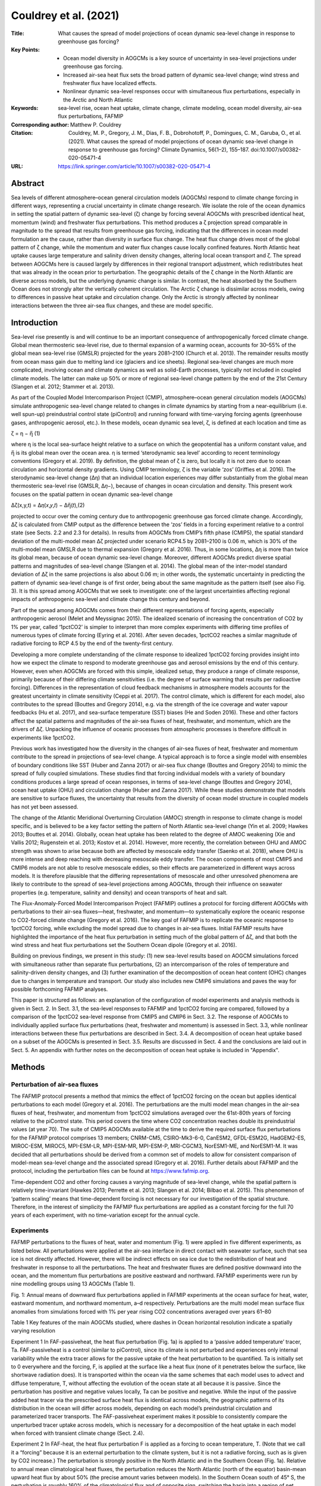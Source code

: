 ======================
Couldrey et al. (2021)
======================

:Title: What causes the spread of model projections of ocean dynamic sea-level change in response to greenhouse gas forcing?

:Key Points:
    - Ocean model diversity in AOGCMs is a key source of uncertainty in sea-level projections under greenhouse gas forcing.
    - Increased air-sea heat flux sets the broad pattern of dynamic sea-level change; wind stress and freshwater flux have localized effects.  
    - Nonlinear dynamic sea-level responses occur with simultaneous flux perturbations, especially in the Arctic and North Atlantic
     
:Keywords: sea-level rise, ocean heat uptake, climate change, climate modeling, ocean model diversity, air-sea flux perturbations, FAFMIP

:Corresponding author: Matthew P. Couldrey

:Citation: Couldrey, M. P., Gregory, J. M., Dias, F. B., Dobrohotoff, P., Domingues, C. M., Garuba, O., et al. (2021). What causes the spread of model projections of ocean dynamic sea-level change in response to greenhouse gas forcing? Climate Dynamics, 56(1–2), 155–187. doi:10.1007/s00382-020-05471-4

:URL: https://link.springer.com/article/10.1007/s00382-020-05471-4


Abstract
--------

Sea levels of different atmosphere–ocean general circulation models (AOGCMs) respond to climate change forcing in different ways, representing a crucial uncertainty in climate change research. We isolate the role of the ocean dynamics in setting the spatial pattern of dynamic sea-level (ζ) change by forcing several AOGCMs with prescribed identical heat, momentum (wind) and freshwater flux perturbations. This method produces a ζ projection spread comparable in magnitude to the spread that results from greenhouse gas forcing, indicating that the differences in ocean model formulation are the cause, rather than diversity in surface flux change. The heat flux change drives most of the global pattern of ζ change, while the momentum and water flux changes cause locally confined features. North Atlantic heat uptake causes large temperature and salinity driven density changes, altering local ocean transport and ζ. The spread between AOGCMs here is caused largely by differences in their regional transport adjustment, which redistributes heat that was already in the ocean prior to perturbation. The geographic details of the ζ change in the North Atlantic are diverse across models, but the underlying dynamic change is similar. In contrast, the heat absorbed by the Southern Ocean does not strongly alter the vertically coherent circulation. The Arctic ζ change is dissimilar across models, owing to differences in passive heat uptake and circulation change. Only the Arctic is strongly affected by nonlinear interactions between the three air-sea flux changes, and these are model specific.

Introduction
------------

Sea-level rise presently is and will continue to be an important consequence of anthropogenically forced climate change. Global mean thermosteric sea-level rise, due to thermal expansion of a warming ocean, accounts for 30–55% of the global mean sea-level rise (GMSLR) projected for the years 2081–2100 (Church et al. 2013). The remainder results mostly from ocean mass gain due to melting land ice (glaciers and ice sheets). Regional sea-level changes are much more complicated, involving ocean and climate dynamics as well as solid-Earth processes, typically not included in coupled climate models. The latter can make up 50% or more of regional sea-level change pattern by the end of the 21st Century (Slangen et al. 2012; Stammer et al. 2013).

As part of the Coupled Model Intercomparison Project (CMIP), atmosphere–ocean general circulation models (AOGCMs) simulate anthropogenic sea-level change related to changes in climate dynamics by starting from a near-equilibrium (i.e. well spun-up) preindustrial control state (piControl) and running forward with time-varying forcing agents (greenhouse gases, anthropogenic aerosol, etc.). In these models, ocean dynamic sea level, ζ, is defined at each location and time as

ζ = η − η̅ (1)

where η is the local sea-surface height relative to a surface on which the geopotential has a uniform constant value, and η̅ is its global mean over the ocean area. η is termed ‘sterodynamic sea level’ according to recent terminology conventions (Gregory et al. 2019). By definition, the global mean of ζ is zero, but locally it is not zero due to ocean circulation and horizontal density gradients. Using CMIP terminology, ζ is the variable ‘zos’ (Griffies et al. 2016). The sterodynamic sea-level change (Δη) that an individual location experiences may differ substantially from the global mean thermosteric sea-level rise (GMSLR, Δ𝜂−), because of changes in ocean circulation and density. This present work focuses on the spatial pattern in ocean dynamic sea-level change

∆ζ(x,y,t) = Δ𝜂(𝑥,𝑦,𝑡) − ∆η̅(𝑡),(2)

projected to occur over the coming century due to anthropogenic greenhouse gas forced climate change. Accordingly, Δζ is calculated from CMIP output as the difference between the ‘zos’ fields in a forcing experiment relative to a control state (see Sects. 2.2 and 2.3 for details). In results from AOGCMs from CMIP’s fifth phase (CMIP5), the spatial standard deviation of the multi-model mean Δζ projected under scenario RCP4.5 by 2081–2100 is 0.06 m, which is 30% of the multi-model mean GMSLR due to thermal expansion (Gregory et al. 2016). Thus, in some locations, Δη is more than twice its global mean, because of ocean dynamic sea-level change. Moreover, different AOGCMs predict diverse spatial patterns and magnitudes of sea-level change (Slangen et al. 2014). The global mean of the inter-model standard deviation of Δζ in the same projections is also about 0.06 m; in other words, the systematic uncertainty in predicting the pattern of dynamic sea-level change is of first order, being about the same magnitude as the pattern itself (see also Fig. 3). It is this spread among AOGCMs that we seek to investigate: one of the largest uncertainties affecting regional impacts of anthropogenic sea-level and climate change this century and beyond.

Part of the spread among AOGCMs comes from their different representations of forcing agents, especially anthropogenic aerosol (Melet and Meyssignac 2015). The idealized scenario of increasing the concentration of CO2 by 1% per year, called ‘1pctCO2’ is simpler to interpret than more complex experiments with differing time profiles of numerous types of climate forcing (Eyring et al. 2016). After seven decades, 1pctCO2 reaches a similar magnitude of radiative forcing to RCP 4.5 by the end of the twenty-first century.

Developing a more complete understanding of the climate response to idealized 1pctCO2 forcing provides insight into how we expect the climate to respond to moderate greenhouse gas and aerosol emissions by the end of this century. However, even when AOGCMs are forced with this simple, idealized setup, they produce a range of climate response, primarily because of their differing climate sensitivities (i.e. the degree of surface warming that results per radioactive forcing). Differences in the representation of cloud feedback mechanisms in atmosphere models accounts for the greatest uncertainty in climate sensitivity (Ceppi et al. 2017). The control climate, which is different for each model, also contributes to the spread (Bouttes and Gregory 2014), e.g. via the strength of the ice coverage and water vapour feedbacks (Hu et al. 2017), and sea-surface temperature (SST) biases (He and Soden 2016). These and other factors affect the spatial patterns and magnitudes of the air-sea fluxes of heat, freshwater, and momentum, which are the drivers of Δζ. Unpacking the influence of oceanic processes from atmospheric processes is therefore difficult in experiments like 1pctCO2.

Previous work has investigated how the diversity in the changes of air-sea fluxes of heat, freshwater and momentum contribute to the spread in projections of sea-level change. A typical approach is to force a single model with ensembles of boundary conditions like SST (Huber and Zanna 2017) or air-sea flux change (Bouttes and Gregory 2014) to mimic the spread of fully coupled simulations. These studies find that forcing individual models with a variety of boundary conditions produces a large spread of ocean responses, in terms of sea-level change (Bouttes and Gregory 2014), ocean heat uptake (OHU) and circulation change (Huber and Zanna 2017). While these studies demonstrate that models are sensitive to surface fluxes, the uncertainty that results from the diversity of ocean model structure in coupled models has not yet been assessed.

The change of the Atlantic Meridional Overturning Circulation (AMOC) strength in response to climate change is model specific, and is believed to be a key factor setting the pattern of North Atlantic sea-level change (Yin et al. 2009; Hawkes 2013; Bouttes et al. 2014). Globally, ocean heat uptake has been related to the degree of AMOC weakening (Xie and Vallis 2012; Rugenstein et al. 2013; Kostov et al. 2014). However, more recently, the correlation between OHU and AMOC strength was shown to arise because both are affected by mesoscale eddy transfer (Saenko et al. 2018), where OHU is more intense and deep reaching with decreasing mesoscale eddy transfer. The ocean components of most CMIP5 and CMIP6 models are not able to resolve mesoscale eddies, so their effects are parameterized in different ways across models. It is therefore plausible that the differing representations of mesoscale and other unresolved phenomena are likely to contribute to the spread of sea-level projections among AOGCMs, through their influence on seawater properties (e.g. temperature, salinity and density) and ocean transports of heat and salt.

The Flux-Anomaly-Forced Model Intercomparison Project (FAFMIP) outlines a protocol for forcing different AOGCMs with perturbations to their air-sea fluxes—heat, freshwater, and momentum—to systematically explore the oceanic response to CO2-forced climate change (Gregory et al. 2016). The key goal of FAFMIP is to replicate the oceanic response to 1pctCO2 forcing, while excluding the model spread due to changes in air-sea fluxes. Initial FAFMIP results have highlighted the importance of the heat flux perturbation in setting much of the global pattern of Δζ, and that both the wind stress and heat flux perturbations set the Southern Ocean dipole (Gregory et al. 2016).

Building on previous findings, we present in this study: (1) new sea-level results based on AOGCM simulations forced with simultaneous rather than separate flux perturbations, (2) an intercomparison of the roles of temperature and salinity-driven density changes, and (3) further examination of the decomposition of ocean heat content (OHC) changes due to changes in temperature and transport. Our study also includes new CMIP6 simulations and paves the way for possible forthcoming FAFMIP analyses.

This paper is structured as follows: an explanation of the configuration of model experiments and analysis methods is given in Sect. 2. In Sect. 3.1, the sea-level responses to FAFMIP and 1pctCO2 forcing are compared, followed by a comparison of the 1pctCO2 sea-level response from CMIP5 and CMIP6 in Sect. 3.2. The response of AOGCMs to individually applied surface flux perturbations (heat, freshwater and momentum) is assessed in Sect. 3.3, while nonlinear interactions between these flux perturbations are described in Sect. 3.4. A decomposition of ocean heat uptake based on a subset of the AOGCMs is presented in Sect. 3.5. Results are discussed in Sect. 4 and the conclusions are laid out in Sect. 5. An appendix with further notes on the decomposition of ocean heat uptake is included in "Appendix".

Methods
-------

Perturbation of air-sea fluxes
~~~~~~~~~~~~~~~~~~~~~~~~~~~~~~

The FAFMIP protocol presents a method that mimics the effect of 1pctCO2 forcing on the ocean but applies identical perturbations to each model (Gregory et al. 2016). The perturbations are the multi model mean changes in the air-sea fluxes of heat, freshwater, and momentum from 1pctCO2 simulations averaged over the 61st-80th years of forcing relative to the piControl state. This period covers the time where CO2 concentration reaches double its preindustrial values (at year 70). The suite of CMIP5 AOGCMs available at the time to derive the required surface flux perturbations for the FAFMIP protocol comprises 13 members; CNRM-CM5, CSIRO-Mk3-6-0, CanESM2, GFDL-ESM2G, HadGEM2-ES, MIROC-ESM, MIROC5, MPI-ESM-LR, MPI-ESM-MR, MPI-ESM-P, MRI-CGCM3, NorESM1-ME, and NorESM1-M. It was decided that all perturbations should be derived from a common set of models to allow for consistent comparison of model-mean sea-level change and the associated spread (Gregory et al. 2016). Further details about FAFMIP and the protocol, including the perturbation files can be found at https://www.fafmip.org.

Time-dependent CO2 and other forcing causes a varying magnitude of sea-level change, while the spatial pattern is relatively time-invariant (Hawkes 2013; Perrette et al. 2013; Slangen et al. 2014; Bilbao et al. 2015). This phenomenon of ‘pattern scaling’ means that time-dependent forcing is not necessary for our investigation of the spatial structure. Therefore, in the interest of simplicity the FAFMIP flux perturbations are applied as a constant forcing for the full 70 years of each experiment, with no time-variation except for the annual cycle.

Experiments
~~~~~~~~~~~

FAFMIP perturbations to the fluxes of heat, water and momentum (Fig. 1) were applied in five different experiments, as listed below. All perturbations were applied at the air-sea interface in direct contact with seawater surface, such that sea ice is not directly affected. However, there will be indirect effects on sea ice due to the redistribution of heat and freshwater in response to all the perturbations. The heat and freshwater fluxes are defined positive downward into the ocean, and the momentum flux perturbations are positive eastward and northward. FAFMIP experiments were run by nine modelling groups using 13 AOGCMs (Table 1).

Fig. 1: Annual means of downward flux perturbations applied in FAFMIP experiments at the ocean surface for heat, water, eastward momentum, and northward momentum, a–d respectively. Perturbations are the multi model mean surface flux anomalies from simulations forced with 1% per year rising CO2 concentrations averaged over years 61–80


Table 1 Key features of the main AOGCMs studied, where dashes in Ocean horizontal resolution indicate a spatially varying resolution

Experiment 1 In FAF-passiveheat, the heat flux perturbation (Fig. 1a) is applied to a ‘passive added temperature’ tracer, Ta. FAF-passiveheat is a control (similar to piControl), since its climate is not perturbed and experiences only internal variability while the extra tracer allows for the passive uptake of the heat perturbation to be quantified. Ta is initially set to 0 everywhere and the forcing, F, is applied at the surface like a heat flux (none of it penetrates below the surface, like shortwave radiation does). It is transported within the ocean via the same schemes that each model uses to advect and diffuse temperature, T, without affecting the evolution of the ocean state at all because it is passive. Since the perturbation has positive and negative values locally, Ta can be positive and negative. While the input of the passive added heat tracer via the prescribed surface heat flux is identical across models, the geographic patterns of its distribution in the ocean will differ across models, depending on each model’s preindustrial circulation and parameterized tracer transports. The FAF-passiveheat experiment makes it possible to consistently compare the unperturbed tracer uptake across models, which is necessary for a decomposition of the heat uptake in each model when forced with transient climate change (Sect. 2.4).

Experiment 2 In FAF-heat, the heat flux perturbation F is applied as a forcing to ocean temperature, T. (Note that we call it a “forcing” because it is an external perturbation to the climate system, but it is not a radiative forcing, such as is given by CO2 increase.) The perturbation is strongly positive in the North Atlantic and in the Southern Ocean (Fig. 1a). Relative to annual mean climatological heat fluxes, the perturbation reduces the North Atlantic (north of the equator) basin-mean upward heat flux by about 50% (the precise amount varies between models). In the Southern Ocean south of 45° S, the perturbation is roughly 160% of the climatological flux and of opposite sign, switching the basin into a region of net ocean heat uptake. To avoid the atmosphere’s tendency to eliminate the SST anomaly through an opposing air-sea flux, a further passive tracer is used, called the redistributed temperature tracer, Tr which is initialized to equal T at the start and is transported within the ocean in the just the same ways as T but is not forced by the surface heat flux perturbation. The atmosphere is decoupled from the SST of T, and instead sees the surface field of Tr (Fig. 2). The result is that the perturbation gets added to the ocean, where it accumulates and modifies seawater density, and changes ocean transport, but the atmosphere does not absorb any of the added heat and is only modified by changes to surface Tr that arise indirectly through the changing ocean circulation. In FAF-heat, fields of Tr and T quickly diverge from each other by a value approximately equal to Ta. Sub-grid scale schemes (e.g. boundary layer schemes; neutral diffusion; parameterized eddy advection) have nonlinear effects on the transport of temperature that we ignore, meaning that T is assumed equal to Tr + Ta (Gregory et al. 2016). In FAF-passiveheat, Tr (if introduced and treated in the same way) would be identical to T, because no forcing is applied to T. By comparing the distribution of Ta in FAF-heat (whose circulation changes) against FAF-passiveheat (whose circulation follows the steady state) it is possible to identify regions where the changing circulation stores added heat ‘actively’ (i.e. unlike a passive tracer).

Fig. 2: Treatment of surface heat flux perturbation in FAF-heat and FAF-all, redrawn from (Gregory et al. 2016). Q is the net surface heat from the atmosphere and sea ice into the ocean and F is the flux perturbation. The SST used to calculate the surface heat flux to atmosphere and sea ice is coupled to a redistributed temperature tracer Tr, which does not feel F

Experiment 3 The water flux perturbation is derived from the CMIP5 ‘wfo’ diagnostic, which is the sum of precipitation, evaporation, river inflow and water fluxes between floating ice and seawater. There is no perturbation applied over land. The freshwater flux perturbation applied in FAF-water has a very small global annual average, and mainly redistributes freshwater (Fig. 1b). The perturbation is broadly consistent with the “wet gets wetter, dry gets drier” pattern (Held and Soden 2006), reinforcing evaporation in the mid latitudes (by about 10%), and adding freshwater elsewhere (also about 10% reinforcement): namely the equatorial Pacific, the Southern Ocean, the Arctic Ocean, and the high latitude North Pacific and North Atlantic.

Experiment 4 The surface momentum perturbation applied in FAF-stress is mainly characterized by a reinforcement and southward shift of the Southern Ocean westerlies (Fig. 1c). Between 45° and 65° S, the perturbation strengthens the westerlies by about 10%. The perturbation has smaller effects on the zonal and meridional downward momentum fluxes in the mid latitudes (Fig. 1c, d). The perturbation is added to the momentum balance of the ocean surface, such that it does not directly affect sub-grid scale parameterization schemes (e.g. planetary boundary closures) that depend on wind stress or ice stress.

Experiment 5 All three perturbations are applied together in the FAF-all experiment. This experiment serves two purposes: to assess how well the perturbations mimic the effect of CO2 forcing as in 1pctCO2, and to determine the extent to which the perturbations counteract or amplify each other’s effects on sea level when applied simultaneously. If the flux perturbations interact with each other when applied together in FAF-all, then the FAF-all sea-level response will not equal the sum of the sea-level responses to the individual perturbations. This aspect of the FAFMIP design was not tested by Gregory et al. (2016), since no results for FAF-all were available at the time from the five pre-CMIP6 models analysed.

Calculation of change due to perturbations
~~~~~~~~~~~~~~~~~~~~~~~~~~~~~~~~~~~~~~~~~~

∆ζ can be derived from CMIP output as the difference in the ‘zos’ field from a forced experiment relative to the ‘zos’ field in an unforced control state. Although ‘zos’ is usually defined to have a zero global area mean (Griffies et al. 2016), for some models it was necessary to subtract the nonzero area mean. This study is focused on the regional sea-level changes expected by the end of the twenty-first century. Because exponentially increasing CO2 concentration, such as in 1pctCO2, gives a radiative forcing which increases linearly in time, and the FAFMIP perturbations correspond to 1pctCO2 forcing at year 70, 70 years of time invariant FAFMIP forcing integrates to approximately the same as a 100-year time integral of 1pctCO2 forcing. ∆ζ is therefore calculated from the final decade (years 61–70) of the perturbation experiments (FAF-stress, -water etc.), and from years 91–100 of 1pctCO2 experiments for comparison. This approach means the amplitudes of ∆ζ will be approximately similar, but in any case, the spatial pattern of ∆ζ is the object of interest in this study.

Decadal fields of ζ are calculated to reduce (but cannot not totally eliminate) the effect of unforced interannual variability, reflecting our interest in understanding the climate response to forcing by the end of this century. A change (i.e. ∆ζ) is deemed significant for our purposes if its magnitude is more than twice the decadal standard deviation (a 95% interval for a normal distribution) of variability determined at that location in the relevant control simulation (i.e. piControl for 1pctCO2 and FAF-passiveheat for all other experiments). Decadal mean fields of ζ are calculated for each decade of control simulation, and the threshold for significance is taken to be double the standard deviation across the decadal averages. Insignificant ∆ζ features (within ± 2 standard deviations) are set to 0 for plotting purposes.

The steric sea-level responses to each perturbation can be decomposed into the thermosteric (∆ζT) and halosteric (∆ζS) components:

Δ𝜁𝑇=∫𝜂𝐻(𝛼Δ𝑇Δ𝑧)−𝑙𝜃, (3)
Δ𝜁𝑆=−∫𝜂𝐻𝛽Δ𝑆Δ𝑧. (4)

The thermosteric sea-level change (resulting from temperature change), ∆ζT (3), is the depth integral (from the surface, η, to the full ocean depth, H, with a layer thickness Δz) of the change in temperature (∆T, °C) multiplied by the seawater thermal expansion coefficient (α, °C−1) with the global mean thermosteric sea-level change, 𝑙𝜃, removed. We focus on the thermosteric component with its global mean removed to because the spatial pattern of change is the quantity of interest for this study, not the global mean change. The temperature change is the difference in potential temperature from the forced experiment relative to the control (FAF-passiveheat) averaged over the final decade. A similar Eq. (4) can be constructed for the halosteric component of sea-level change, using the change in salinity (S) and the haline contraction coefficient of seawater (β, dimensionless). Since saline water of a given mass has a smaller volume than the same mass of freshwater, a minus sign converts contraction to expansion, which is more readily comparable with ∆ζ and ∆ζT. The halosteric change typically has a near-zero global mean because total ocean salinity changes are small, making only a very small or negligible contribution to the global mean sea-level change (Gregory et al. 2019). α and β were calculated using the mean temperature, salinity and pressure fields of the final decade of the control simulation using standard nonlinear equations of state (McDougall and Barker 2011).

A sensitivity test (not shown) found that the calculation of ∆ζT and ∆ζS is not strongly affected by the choice of decade used to derive α and β; the effect of the temperature and salinity changes on α and β are small and it is the spatial patterns of Δ𝑇 and Δ𝑆 that set ∆ζT and ∆ζS. Note that the dynamic sea-level change will differ from the steric change (the sum of ∆ζT and ∆ζS) in locations where there is a large barotropic redistribution of density such as the subpolar North Atlantic and the Arctic (Lowe and Gregory 2006; Yin et al. 2010). The dynamic and steric sea-level changes will also differ in locations such as shelf seas, where the change in mass loading of the full water column (a non-steric effect) can be large (Landerer et al. 2007; Yin et al. 2010).

We quantify the part of dynamic sea-level change that is non-steric, Δ𝜁𝑁, as

Δ𝜁𝑁=Δ𝜁−Δ𝜁𝑇−Δ𝜁𝑆.(5)

In plots of Δ𝜁𝑁, we subtract the area mean to reveal the spatial pattern of non-steric sea-level change, since spatial anomalies are the quantity of interest for this work. According to recent terminology conventions (Gregory et al. 2019), Δ𝜁 is related to other components of sea-level change through

Δ𝜁=Δ𝐵+Δ𝑅𝑚+Δ𝜁𝑇+Δ𝜁𝑆−ΔΓ−𝑙𝑏,(6)

where Δ𝐵 is the change due to the inverse barometer effect, Δ𝑅𝑚 is the manometric sea-level change (due to change in ocean mass per unit area), ΔΓ is the change due gravitational, rotational and deformational (GRD) effects from the redistribution of mass over the surface of the planet, 𝑙𝑏 is the barystatic change (due to addition of water to the ocean, mostly from land ice). The difference between the dynamic sea-level change and the steric change in the real world is

Δ𝜁−Δ𝜁𝑇−Δ𝜁𝑆=Δ𝜁𝑁=Δ𝐵+Δ𝑅𝑚−ΔΓ−𝑙𝑏.(7)

However, in the AOGCMs considered in this study (Table 1) ΔΓ and 𝑙𝑏 are zero because these processes are not represented. Δ𝐵 is not readily quantifiable from these models, but is assumed to be small and average to near zero over long time periods since it is of most relevance on meteorological rather than climate timescales (Ponte 2006; Gregory et al. 2019). Therefore, maps of Δ𝜁𝑁 relative to its global area mean in these models reveals the spatial pattern of Δ𝑅𝑚, the manometric sea-level change. This sea-level component is broadly analogous to the ‘barotropic component’ of sea-level change discussed in previous literature, although they are calculated differently (e.g. see Lowe and Gregory 2006).

Decomposition of ocean heat content change
~~~~~~~~~~~~~~~~~~~~~~~~~~~~~~~~~~~~~~~~~~

We can decompose OHC change into components due to changes in ocean temperature and in transport. Following Gregory et al. (2016), we let Φ represent the transport operator that encompasses all processes that affect heat transport, including resolved and parameterized advection, diffusion, and convection. That is, Φ(𝑇)=−∇∙(𝑢𝑢𝑇+𝑃𝑃), the convergence of temperature due to the three dimensional resolved velocity field 𝑢𝑢 and parameterized subgrid-scale tracer transport processes 𝑃𝑃. In Φ(𝑇) parentheses around 𝑇 indicates the action of ocean tracer transport on the temperature within the parentheses. At steady state, the ocean has an unperturbed temperature, 𝑇−, and an unperturbed three-dimensional transport, Φ−, where overlines indicate a long time average over the control run. The convergence of unperturbed temperature transport, Φ−(𝑇−), is zero in the steady state, except at the surface where it balances the surface heat flux.

Forced climate change modifies the surface fluxes. It alters the ocean temperature by an amount T′, relative to the unperturbed state by the addition of heat, and the transport by Φ′ through changing both the wind driven and density driven transports. As a result, the convergence Φ(𝑇) of heat is modified as well and is no longer zero. Hence, interior temperature changes according to

∂𝑇′∂𝑡=[Φ− + Φ′](T− + 𝑇′) = Φ−(𝑇′)+Φ′(T−) + Φ′(𝑇′), (8)
where [Φ−+Φ′](𝑇−+𝑇′) is symbolically the action of both the unperturbed and perturbed transport acting on the unperturbed and perturbed temperature. Note also that Φ−(𝑇−)=0.

Thus we distinguish three different causes of temperature change that arise from the convergence of: Φ−(𝑇′), transport of the added heat by the unperturbed transport processes; Φ′(𝑇−), changes in the ocean transport redistributing unperturbed heat; and Φ′(𝑇′), perturbation in the transport that redistributes the added heat (8).

If the oceans absorbed the added heat from anthropogenic climate change like a passive tracer that does not affect ocean circulation or other transport processes, then OHU would be driven entirely by the first term, Φ−(𝑇′). This term is therefore the “passive uptake of added heat”. In reality, the ocean circulation and subgrid scale processes are affected by temperature change and other surface flux changes, so the other terms play a part. The second term is a pure redistribution, whose global volume integral is small (but not precisely zero because 𝑇− can be fluxed to the atmosphere). The final term is of second order in perturbation quantities, but it is not always negligible.

Consider the following illustrative situation in a convective zone of the Labrador Sea, where climate change causes increased heat flux into the ocean, and the ocean temperature gets warmer at around 250 m depth. Positive Φ−(𝑇′) describes the change in temperature that results from the unperturbed circulation and subgrid processes that passively transport the additional heat downwards. However, these transport processes are weakened by the input of 𝑇′ because the air-sea heat input strengthens stratification and weakens downward heat transport by convection. The weakened downward transport carries less additional heat than in the passive case; and Φ′(𝑇′) is weakly negative because Φ′ is negative. Finally, weakened downward transport means that less heat from lower latitudes gets brought northward and downward, causing strongly negative Φ′(𝑇−).

FAFMIP experiments and diagnostics allow for the three contributions to the change in the convergence of heat to be distinguished. We can express the change in ocean heat content (∆h, Jm−2) due to each contribution by converting the appropriate temperature (T) field using a reference heat capacity for seawater (cp0 = 4000 J kg−1 K−1), a reference density (ρ0 = 1026 kg m−3) and the ocean grid cell vertical thickness (Δz, m). Differencing particular experiments and temperature fields (T, Ta, or Tr) yields different components of OHC change. Further notes on the time evolution of Tr, Ta and T, describing how different temperature change terms are grouped in the decomposition are included in the “Appendix”.

The OHC change due all three convergences of temperature in (8), Δh, is

Δℎ=Δ𝑇𝑐𝑝0𝜌0Δ𝑧, (9)
where ∆T, is the difference of the model’s temperature field (T) between the final decades of FAF-heat and FAF-passiveheat (9). In FAF-heat, the heat flux changes the transport processes (Φ′ ≠ 0) and the temperature (𝑇′ ≠ 0) and, thus there is a change in heat content due to all three types of temperature convergence.

The OHC change due to passive uptake of additional heat, Δℎ[Φ⎯⎯⎯⎯⎯(𝑇′)] is

Δℎ[Φ⎯⎯⎯⎯⎯(𝑇′)]=𝑇⎯⎯⎯⎯𝑎𝑐𝑝0𝜌0Δ𝑧, (10)
where the notation Δℎ[…] symbolically represents the change in OHC due to the convergence of temperature enclosed by the square brackets. Since passive temperature is initially 0, its decadal mean change by the end of simulation is simply 𝑇−𝑎, the time mean Ta from FAF-passiveheat for the years 61–70.

The OHC change due to the redistribution of unperturbed temperature, Δℎ[Φ′(𝑇⎯⎯⎯⎯)] is

Δℎ[Φ′(𝑇⎯⎯⎯⎯)]=Δ𝑇𝑟𝑐𝑝0𝜌0Δ𝑧, (11)
where ∆Tr is the difference between FAF-heat redistributed temperature, Tr, and FAF-passiveheat T, averaged over the final decade.

The OHC change due to the perturbation in the transport redistributing the added heat, Δℎ[Φ′(𝑇′)] is

Δℎ[Φ′(𝑇′)]=Δ𝑇𝑎𝑐𝑝0𝜌0Δ𝑧, (12)
where Δ𝑇𝑎 is the difference of Ta between FAF-heat and FAF-passiveheat (12).

Models analysed
~~~~~~~~~~~~~~~

Different suites of models are analysed in different parts of this work, subject to the availability of output fields. The first analysis required sea-surface height above geoid, ζ, ocean temperature, and seawater salinity, available from 13 FAFMIP AOGCMs (Table 1), although less than the full set of output for all experiments was available for CESM2, GISS-E2-R-CC and MIROC6. The ocean heat budget decomposition in Sect. 3.5 required 3-D fields of redistributed and added temperature, available for ten FAFMIP models (the exceptions being CESM2, GISS-E2-R-CC and MIROC6). A comparison of the sea-level response to 1pctCO2 forcing was also performed for a suite of 19 CMIP5 models and 16 CMIP6 models listed in Table 2. The ‘zos’ fields of MIROC5, CAMS-CSM1-0 and GISS-E2-1-G required correction for the inverse barometer effect due to sea ice loading, following (Griffies et al. 2016).

Table 2: List of models from CMIP5 and CMIP6 that appear in Fig. 4

From the 13 models that have performed FAFMIP experiments, five are from the CMIP5 era, seven from CMIP6, and one (HadCM3) is pre-CMIP5. All ocean model components of models feature similar horizontal resolution (roughly 1-by-1 degree of latitude), and so unresolved features such as mesoscale eddies are parameterized. Even the finest of these ocean grids (MPI-ESM1-2-HR, about 0.4-by-0.4 degrees of latitude) is ‘eddy-permitting’ and not ‘eddy-resolving’, as it can resolve some large ocean eddies, but it still employs an eddy flux parameterization to represent unresolved mesoscale and sub-mesoscale processes. While horizontal resolution is broadly similar across models, details such as the vertical grids or refined resolution near the equator are model-specific.

Results
-------

FAF-all versus 1pctCO2
~~~~~~~~~~~~~~~~~~~~~~

This section explores the diversity in Δζ in FAF-all versus 1pctCO2, to demonstrate the extent to which patterns of Δζ are generated by ocean processes rather than by the patterns and magnitude of all fluxes.

The spatial pattern of the sea-level response to all flux perturbations applied simultaneously (FAF-all, Fig. 3a) is similar to the pattern that results from 1pctCO2 forcing (Fig. 3c). The agreement between responses to 1pctCO2 and FAF-all forcing is an intended feature of the experimental design and shows that the mean pattern of CO2-forced sea-level change can be reproduced when the models are forced instead with perturbations to their surface fluxes. The spatial standard deviation of ∆ζ is a useful scalar that summarizes the magnitude (or heterogeneity) of the spatial pattern of dynamic sea-level change. The spatial standard deviation of ∆ζ is 0.082 m for FAF-all; larger than 0.059 m for 1pctCO2, indicating a stronger spatial pattern in FAF-all.

Fig. 3: Ocean dynamic sea-level response Δζ to greenhouse gas forcing in 1pctCO2 runs (above) and FAF-all runs (below) for 11 AOGCMs: ACCESS-CM2, CanESM2, CanESM5, GFDL-ESM2M, HadCM3, HadGEM2-ES, HadGEM3-GC31-LL, MIROC6, MPI-ESM-LR, MPI-ESM1-2-HR and MRI-ESM2-0. Mean across models (above) and standard deviation across models (below)

The three prominent features of regional sea-level change identified in previous work (Church et al. 2013; Slangen et al. 2014; Gregory et al. 2016) are apparent here: (1) the Southern Ocean meridional gradient with positive Δζ north of 55° S and negative Δζ at higher latitudes, (2) the meridional dipole of positive Δζ in the northern North Atlantic against weakly negative Δζ in the southern North Atlantic, and (3) positive Δζ in the Arctic.

The large positive Δζ in the North Atlantic is greater in magnitude in FAF-all than 1pctCO2. This is due to the “North Atlantic redistribution feedback”, wherein the heat flux perturbation (which is strongly positive in the North Atlantic) causes the AMOC to decline (Winton et al. 2013; Gregory et al. 2016). The weakening of the AMOC reduces the northward heat transport, thus redistributing the OHC, leading to cooler SST at high latitudes, and reinforcing ocean heat uptake there (by reducing the heat loss from the ocean to the atmosphere). This occurs because the atmosphere is coupled to the redistributed temperature, Tr, and therefore “sees” a cooling in the North Atlantic due to redistribution, but does not respond to the added heat, which it cannot see. Because of this feedback, the heat input into the North Atlantic is about double what it would be in a 1pctCO2 simulation. By comparing FAF-heat experiments with two corresponding pairs of an AOGCM and an OGCM, Todd et al. (2020) find, however, that the AMOC weakening is greater by only about 10% in the AOGCM case due to the feedback. Their finding is consistent with our results, where the total OHC change in FAF-heat is about 10% greater (due to the redistribution feedback) than the time- and area-integral of the imposed perturbation. The feedback is a complicating feature of the simulation design, but does not diminish the utility of the experiments, because the imposed heat flux perturbation is the same for all models. The degree of AMOC weakening (and ocean heat transport change) shown by each model reflects the sensitivity of each model to common forcing, regardless of whether it resulted directly from the forcing or through the redistribution feedback.

When the different AOGCMs are forced with identical surface flux perturbations in FAF-all, the spread in sea-level response (Fig. 3d) is similar to the spread that results from 1pctCO2 forcing (Fig. 3b). The largest spread of sea-level change among the 11 models (measured as the standard deviation across models) is focused on the same three regions in FAF-all as in 1pctCO2—the Arctic, the Southern Ocean, and the North Atlantic—and is of similar magnitude. The area mean of inter-model standard deviation is 0.045 m in 1pctCO2, and 0.046 m in FAF-all. This evidence indicates that much of the spread in projections of the dynamic sea-level response to climate forcing arises due to differences in ocean model formulation, rather than in the surface flux forcing from the diverse atmosphere models. This conclusion is different from that of Huber and Zanna (2017), who found that the parametric uncertainty of a given model is too small to explain the spread of ocean responses to climate change. The dynamic sea-level responses of the individual AOGCMs to FAF-all forcing are included in the “Appendix” (Fig. 13 in “Appendix”).

Sea-level response to 1% per year CO2 forcing in CMIP5 and CMIP6
~~~~~~~~~~~~~~~~~~~~~~~~~~~~~~~~~~~~~~~~~~~~~~~~~~~~~~~~~~~~~~~~

There is strong similarity between the sea-level responses to 1pctCO2 forcing from the much larger CMIP5/6 ensembles (Fig. 4a, c) and the sea-level responses to our smaller suite of FAFMIP models (Fig. 3), especially in the North Atlantic, Arctic, and Southern oceans. This similarity indicates that the FAFMIP-participant models form a representative subset of the wider CMIP5 and CMIP6 ensembles. It also suggests that the findings of FAFMIP are likely to be applicable to a wider range of models than the 13 FAFMIP models analysed here.

Fig. 4: Multi model mean projections of ∆ζ (left) from 1pctCO2 forcing experiments averaged over years 91–100 for 19 CMIP5 models (a), 16 CMIP6 models (c). Standard deviation of the model spread (right). Models used are described in Table 2

The 1pctCO2 response in the two different CMIP eras is similar (Fig. 4a, c), in agreement with recent findings (Lyu et al. 2020). The similarity of responses of models from the different eras indicates that models from across the eras may be analysed together as one ensemble, rather than separately. The current generation of AOGCMs show diverse sea-level responses in the Arctic, Southern Ocean, North Atlantic and North Pacific (Fig. 4d), much like the previous generation (Fig. 4b), indicating a continuing need to focus on these regions.

The CMIP5 ensemble uses ten different ocean components (ignoring version differences) among its 19 members (Table 2). In the 16 different CMIP6 AOGCMs shown, there are eight different ocean model components. In the CMIP6 ensemble, six models use a version of NEMO (Nucleus for European Modelling of the Ocean), three use POP (Parallel Ocean Program), two use MOM (Modular Ocean Model), and the remaining five use an ocean component unique to the ensemble. Hence, there is a greater diversity of ocean components in terms of the number of unique ocean models in CMIP5. For all the CMIP6 models that use NEMO, the horizontal ocean resolution of the ORCA1 grid used is the same (roughly 1°-by-1° of latitude, with a refinement to 1/3° at equator), although different AOGCMs use different numbers of ocean vertical levels, which has effects on Southern Ocean OHU (Stewart and Hogg 2019). One might argue that there is a decrease in the diversity of representations of ocean processes in this ensemble of CMIP6 models, but the increasing use of common ocean components has apparently not reduced the spread of sea-level projections in response to 1pctCO2 forcing in the CMIP6 era versus CMIP5 (Fig. 4b, d). Sea-level projections from the CMIP6 ensemble were checked for similarities among models sharing a similar ocean component, but no clear correlation exists (not shown). One might therefore expect that diversity in air-sea fluxes (rather than in ocean models) causes the spread (e.g., Huber and Zanna 2017). However, the increased use of common ocean components does not necessarily mean that water properties and ocean transport processes are represented in the same way across models. NEMO and other ocean components support a potentially enormous variety of configurations through customisable combinations of different parameterisations and schemes, and spin-up procedures. Parameter choices of, for example, coefficients of vertical diffusivity and eddy mixing are important for setting OHU in the Pacific and Southern Oceans (Huber and Zanna 2017). The convergence of structure in ocean components does not directly translate into convergent representations of ocean heat uptake.

Ocean response to perturbations in individual fluxes
~~~~~~~~~~~~~~~~~~~~~~~~~~~~~~~~~~~~~~~~~~~~~~~~~~~~

Comparison of the multi model mean ∆ζ from FAF-all with the sea-level response to individual perturbations allows us to determine which features result from changes to each flux. The spatial pattern of sea-level change from the heat flux forcing (Fig. 5c) most closely matches the response to all perturbations simultaneously applied (Fig. 3c). For FAF-heat, the spatial standard deviation is 0.080 m, which is close to that of FAF-all (0.082 m). The spatial standard deviation is 0.021 m for FAF-stress and 0.018 m for FAF-water. This indicates that the heat flux contributes the most to the sea-level change in FAF-all and 1pctCO2, in agreement with previous work (Bouttes and Gregory 2014; Gregory et al. 2016). The wind stress perturbation causes part of the pattern of ∆ζ, but its influence is mostly confined to the Southern Ocean (Fig. 5a). There, strengthened and poleward-shifted westerlies steepen the meridional sea-level gradient across the ACC (Frankcombe et al. 2013). The freshwater perturbation contributes the least sea-level change of the three perturbations, but it sets part of the spatial pattern of ∆ζ in the Southern and Arctic Oceans (Fig. 5e). Recall that the three key locations for which models show diverse predictions of ∆ζ in 1pctCO2 and FAF-all were the Arctic, the eastern subpolar North Atlantic and the Southern Ocean south of Australia and New Zealand (Fig. 3c, d). There is coincident diversity in the FAF-heat responses (Fig. 5d), which suggests that spread in FAF-all is due primarily to the heat flux perturbation. The dynamic sea-level responses of each AOGCM to each individually applied flux perturbation are shown in the “Appendix” (Fig. 13–16).

Fig. 5: Maps of multi model ensemble mean ocean dynamic sea-level response to individually-applied flux perturbations (left) and standard deviation across 13 AOGCMs (right) for the wind stress (FAF-stress, top), heat flux (FAF-heat, middle), and water flux (FAF-water, bottom) experiments. AOGCMs used: ACCESS-CM2, CanESM2, CanESM5, CESM2 (FAF-stress and FAF-water only), GFDL-ESM2M, GISS-E2-R-CC (FAF-stress and FAF-water only), HadCM3, HadGEM2-ES, HadGEM3-GC31-LL, MIROC6, MPI-ESM-LR, MPI-ESM1-2-HR and MRI-ESM2-0

Wind stress
***********

The wind stress perturbation creates a gradient of ∆ζ across the Southern Ocean (Fig. 5a). The intensified Southern Ocean westerlies drive a northward positive meridional ∆ζ gradient with a zonal mean of 0.05–0.025 m from 75° to 35° S. South of 60° S, ∆ζ diverges depending on the model (Fig. 5b). The models disagree on whether the wind stress perturbation causes negative or weakly positive depth integrated OHC change south of 60° S (Fig. 6g), which is not yet well understood but merits further investigation. The wind stress perturbation tends to weakly warm the surface ocean, cool the shallow subsurface and warm the deeper ocean (Fig. 6d, j). Part of the discrepancy between models occurs because although this area-integrated picture is qualitatively common to models, the depth at which each OHC change inflection occurs is model-specific. In agreement with Gregory et al. (2016), while the local OHC change due to the wind stress perturbation can be large (Fig. 6a, g, j) its global integral is small; two orders of magnitude smaller than the heat flux perturbation (not shown). Other work finds that the Southern Ocean OHC response to wind stress change is sensitive to the location of the zero wind stress curl, which may be a source of some of the spread reported here (Stewart and Hogg 2019).

Fig. 6: Multi model ensemble mean integrated ocean heat content (OHC) change for FAF-stress (left), FAF-heat (middle), FAF-water (right) for 12 AOGCMs: ACCESS-CM2, CanESM2, CanESM5, CESM2 (FAF-stress and FAF-water only), GFDL-ESM2M, GISS-E2-R-CC (FAF-stress and FAF-water only), HadCM3, HadGEM2-ES, HadGEM3-GC31-LL, MPI-ESM-LR, MPI-ESM1-2-HR and MRI-ESM2-0. Depth integrated OHC change (a–c), area integrated OHC change (d–f), zonally and depth integrated OHC change (g–i), zonally integrated OHC change (j–l). Dashed lines in d–i indicate ± 2 standard deviations of ensemble spread. 1 GJ = 109 J, 1 ZJ = 1021 J, 1 EJ = 1018 J

The maps of ∆ζT, ∆ζS and ∆ζN show that the wind forced sea-level change in the Southern Ocean is almost entirely thermosteric (Fig. 7c), as suggested by Gregory et al. (2016). The perturbation causes heat to accumulate between 55° and 30° S while higher latitudes cool (Fig. 6a, g). This is consistent with a wind driven enhancement of the residual meridional overturning documented elsewhere (Liu et al. 2018). The halosteric change in the Southern Ocean is much smaller and opposes the thermosteric change (Fig. 7e). The wind-forced ∆ζT change is largest in the Atlantic and Indian sectors of the Southern Ocean, and the models generally agree on the pattern and magnitude of this feature, although the details of the magnitude near the South American coast are model dependent, (Fig. 7d). The non-steric component dominates the sea-level change in the Antarctic shallow shelf seas (Fig. 7g). Elsewhere, in the Pacific sector and Weddell Sea, the AOGCMs predict different magnitudes of negative ∆ζ (Fig. 7a, b) and this spread is thermosteric (Fig. 7d).

Fig. 7: Multi model ensemble mean dynamic sea-level response to momentum flux forcing (a) and the standard deviation across models (b) for 13 AOGCMs: ACCESS-CM2, CanESM2, CanESM5, CESM2, GFDL-ESM2M, GISS-E2-R-CC, HadCM3, HadGEM2-ES, HadGEM-GC31-LL, MIROC6, MPI-ESM1-2-HR, MPI-ESM-LR and MRI-ESM2-0. Multi model mean momentum flux-forced thermosteric (c), halosteric (e), and non-steric (g) contributions, and the standard deviation across models (d, f, h) where the area mean has been subtracted from (g)

In some models, but not all, the wind stress perturbation drives sea-level change in the Arctic East Siberian Sea and northwestern Atlantic (Fig. 5b). GISS-E2-R-CC predicts widespread, large positive ∆ζ in the Arctic, while CanESM5, MPI-ESM1-2-HR and HadCM3 predict a gradient of ∆ζ that is negative at the pole and increases southwards (Fig. 14). HadGEM3-GC31-LL shows positive ∆ζ at the pole. The other models predict near zero ∆ζ in the Arctic. The spread in the North Atlantic is due to the responses of HadGEM2-ES, MPI-ESM-LR, MPI-ESM1-2-HR and GFDL-ESM2M, which predict weakly positive ∆ζT and ∆ζS here, while the other models show ∆ζ ≈ 0 (Fig. 14).

Heat flux
*********

The heat flux perturbation drives the most change in sea level, both in terms of magnitude and area of effect (Fig. 5c). The perturbation causes positive OHC change over most of the ocean area (Fig. 6b) in the upper 1000 m (Fig. 6e, k). Note that even though the heat flux perturbation adds large amounts of heat to the global ocean, it is possible for the net OHC change in some locations to be weakly negative; either because of negative values of the perturbation flux or via the redistribution of heat by changing ocean transport. The models agree that the largest OHC change occurs in south of 30° S, and the changes elsewhere are more model dependent (Fig. 6h). In the upper 300 m, the ensemble spread of the area integrated OHC change is on the order of half the mean change (Fig. 6e). This spread indicates that the strength of the mechanisms by which heat is transported away from the surface is different among models. The largest values of ∆ζ are in the North Atlantic. The most intense perturbation to the heat flux per unit area is directed here. As described earlier in Sect. 3.1, the North Atlantic redistribution feedback means that the magnitude of North Atlantic sea-level response is greater in FAF-heat and FAF-all than in 1pctCO2 experiments.

In general, the pattern of ∆ζ is similar across most models, and the magnitude of the change varies between models (Fig. 5). The fact that the hotspots of inter-model spread (Fig. 5d) are coincident with most of the strongest ∆ζ features reflects this. The multi-model mean map of ∆ζ (Fig. 5c) therefore reflects a pattern that is very similar to each individual model’s response, rather than the mean of several very different patterns. Most models show the maximum ∆ζ between 45° and 65° N in the western North Atlantic (Fig. 15). All models predict the Atlantic dipole of positive ∆ζ north of 45° N and weakly negative ∆ζ near Cape Hatteras in the western basin around 35° N. The weak dynamic sea-level drop occurs at the center of the subtropical gyre, consistent with the decline of the dynamic sea-level gradient across the Gulf Stream. In the eastern basin off the west Saharan-African coast most models predict a “tropical arm” of positive ∆ζ that diminishes westward (Fig. 5c), which is weak in HadGEM2-ES and absent in GFDL-ESM2M (which shows near zero ∆ζ, Fig. 15e, h). Most models predict a small region of negative ∆ζ north of Iceland. MPI-ESM-LR and MRI-ESM2-0 instead predict positive ∆ζ north of Iceland and negative/neutral ∆ζ to the south of Iceland (Fig. 15k, m). HadGEM2-ES and MPI-ESM1-2-HR exhibit regions of negative/neutral ∆ζ both south and north of Iceland (Fig. 15h, l).

The steric sea-level rise in the Atlantic subpolar gyre, north of 45° N, is due predominantly to positive ∆ζS (i.e. freshening), opposed by weaker negative ∆ζT (Fig. 8c). North of 45° N, there is positive ∆ζS and weaker negative ∆ζT,, in agreement with previous work (Bouttes et al. 2014; Saenko et al. 2015). This is consistent with a reduced northward flux of heat and salt as a result of a weakened AMOC. The models disagree on the magnitude of ∆ζ, particularly to the south of Iceland (Fig. 8b) and most of this spread is due to diversity in predictions of thermosteric change, but the halosteric response is also uncertain across models (Fig. 8d, f). The sea-level change on the shelves of the subpolar North Atlantic has a strong non-steric component (Fig. 8g), consistent with an increase of on-shelf ocean mass (Yin et al. 2010).

Fig. 8: Multi model ensemble mean dynamic sea-level response to heat flux forcing (a) and the standard deviation across models (b) for 11 AOGCMs: ACCESS-CM2, CanESM2, CanESM5, GFDL-ESM2M, HadCM3, HadGEM2-ES, HadGEM3-GC31-LL, MIROC6, MPI-ESM-LR, MPI-ESM1-2-HR, MRI-ESM2-0. Multi model mean heat flux-forced thermosteric (c), halosteric (e), and non-steric (g) contributions, and the standard deviation across models (d, f, h) where the area mean has been subtracted from (g)

The thermosteric and halosteric effects change sign south of 45° N and the thermal effect dominates, but they compensate more closely, and so ∆ζ is smaller than further north. The 45° N latitude line coincides with the divide between the North Atlantic subpolar and subtropical gyres formed by the northern boundary of the North Atlantic Current. The opposing changes either side of the divide are consistent with a change in the inter-gyre exchange of heat and salt: a warmer and saltier subtropical gyre and a cooler and fresher subpolar gyre. Further south, most models predict positive ∆ζ in the eastern basin off the West African coast (Fig. 8a). There is also considerable inter-model spread in the thermosteric and halosteric contributions (Fig. 8d, f). Interestingly, five models predict a mixture of thermo- and halosteric contributions (ACCESS-CM2, CanESM2, CanESM5, HadGEM3-GC31-LL, MPI-ESM1-2-HR), four models predict the tropical arm as being purely halosteric (HadCM3, MIROC6, MPI-ESM-LR and MRI-ESM2-0), one model predicts a purely thermosteric effect (HadGEM2-ES), and one model shows no positive ∆ζ feature here at all (GFDL-ESM2M) (not shown).

In the North Pacific, all models respond to the heat flux perturbation with a North–South dipole in ∆ζ that changes sign around 35° N (Fig. 8c). This meridional dipole has the opposite sign to that of the North Atlantic. In the western basin, the pattern is essentially the same across models, and its extent eastward is model dependent (Fig. 15). The dipole is mostly thermosteric (Fig. 8c), owing to a stronger accumulation of heat per unit area north of 35° N in the region east of Newfoundland than further south (Fig. 6b). This is sea-level change is consistent with a steepening of the across-current sea-level slope, and an intensification of the Kuroshio western boundary current (Chen et al. 2019).

The lower latitudes of the Arctic around the East Siberian and Beaufort Seas show positive ∆ζ in response to the heat flux perturbation, while ∆ζ is negative at higher latitudes. The only exception to this is HadCM3 (Fig. 15), which predicts strongly negative ∆ζ everywhere in the Arctic, contributing strongly to the large inter-model spread there (Fig. 8b). The Arctic shows a strong non-steric component of ∆ζ (Fig. 8g), corresponding to a shift of mass from the highest latitudes onto the shelves. The patterns of Arctic sea-level change in 1pctCO2 and FAF-all are very similar (Fig. 3), suggesting that the coupling of sea ice to redistributed temperature rather than regular temperature in FAFMIP experiments (Sect. 2.2) does not introduce unintended effects on ocean transport. Nevertheless, the diverse representations of sea ice in AOGCMs generally remains a key source of uncertainty in the projection of future polar climate change (Meredith et al. 2019).

The Southern Ocean sea-level change in response to heat flux forcing is smallest at the highest latitudes (negative ∆ζ), changing sign to positive ∆ζ between 40° and 55° S (Fig. 8a). All models predict a maximum of ∆ζ off the South African coast that extends eastward. The spatial pattern of negative ∆ζ across much of the Southern Ocean is predicted by all models. CanESM2, HadGEM3-GC31-LL, MPI-ESM-LR and GFDL-ESM2M (and to a lesser extent, HadCM3 and ACCESS-CM2) show positive ∆ζ in the sector between 130° and 160° E, south of Australia and New Zealand (not shown). This inter-model variation is also identifiable in the spread of sea-level responses in FAF-all (Fig. 3d) and is thermosteric (Fig. 8d).

The Southern Ocean Δζ zonal gradient in FAF-heat is the result of both thermosteric and halosteric effects (Fig. 8a, c, e). Gregory et al. (2016) pointed out that the gradient of Δζ across the Southern Ocean arises primarily because more heat accumulates in the mid latitudes (around 45° S) than further south (Fig. 9a). However, if sea-level change were simply proportional to OHU, then Δζ would show a prominent maximum at 45° S and decline until 25° S. Instead, Δζ increases northward to about 45° S, with only a slight decline further North (Fig. 9b, solid black line). The waters further North are warmer and therefore have greater thermal expansivity, which, in addition to the convergence of heat between 30–45° S, creates a thermosteric maximum around 40° S (Fig. 9b, red dotted line). However, at the same latitude, the changing salinity causes a halosteric effect that opposes the thermosteric effect and the meridional gradient of Δζ plateaus, instead of peaking at 40° S and declining to the north (Fig. 9b, cyan dashed line). Note that the deviation between the steric sea-level change (Fig. 9b, cyan dashed line) and the dynamic change (Fig. 9b, solid black line) north of 40° N indicates a considerable barotropic component of the change due to the redistribution of ocean mass (Lowe and Gregory 2006; Yin et al. 2010; Bouttes and Gregory 2014 and Fig. 8g).

Fig. 9: Comparison of the multi model ensemble mean zonally- and depth-integrated OHC change in response to heat flux forcing (a) and zonal mean dynamic sea-level change (b) for 11 AOGCMs, showing Δζ (black solid line), the thermosteric component ΔζT (red dotted line) and the sum of thermo- and halosteric components (cyan dashed line). AOGCMs used: ACCESS-CM2, CanESM2, CanESM5, GFDL-ESM2M, HadCM3, HadGEM2-ES, HadGEM3-GC31-LL, MIROC6, MPI-ESM-LR, MPI-ESM1-2-HR, MRI-ESM2-0

Freshwater flux
***************

Interestingly, the sea-level response to freshwater forcing is strongly thermosteric as well as halosteric (Fig. 10c, e). The North Atlantic is sensitive to opposing, nearly compensating thermal and haline effects. The sea-level change in the Arctic is mostly halosteric, whereas the Southern Ocean shows a mostly thermosteric response. The sea-level change on the Antarctic shelves is non-steric (Fig. 10g).

Fig. 10: Multi model ensemble mean dynamic sea-level response to freshwater flux perturbation (a) and the standard deviation across models (b) for 13 AOGCMs: ACCESS-CM2, CanESM2, CanESM5, CESM2, GFDL-ESM2M, GISS-E2-R-CC, HadCM3, HadGEM2-ES, HadGEM3-GC31-LL, MIROC6, MPI-ESM-LR, MPI-ESM1-2-HR and MRI-ESM2-0. Multi model mean freshwater flux-forced thermosteric (c), halosteric (e), and non-steric (g) contributions, and the standard deviation across models (d, f, h) where the area mean has been subtracted from (g)

The locations where the models disagree on the sea-level response to freshwater forcing are not always coincident with the locations of largest sea-level change (Fig. 10a, b), particularly in the North Atlantic and the Arctic. This indicates that different models predict different features (Fig. 16), rather than all models responding with similar patterns of different magnitude. The models predict diverse patterns of sea-level change in the subpolar North Atlantic (Fig. 10b) because they disagree on the eastward extent of the sea-level change (Fig. 16). Presumably, simulated North Atlantic currents have differing sensitivities to freshwater forcing.

The sea-level changes closest to the Antarctic coast are predicted with some agreement across models (Fig. 10b). The inter-model spread around 50°–60° S south of Australia arises due to different thermosteric responses to freshwater forcing (Fig. 10d). A poleward contraction of the ACC here would explain the positive Δζ (Fig. 10a) but the inter model spread suggests that not all models predict this (Figs. 10b, 16a, b, d, f, h, j).

In the Arctic, the freshwater forcing is widespread and positive, due to a mixture of increased river runoff and precipitation. This causes freshening, which in turn causes halosteric sea-level rise (Fig. 10e). However, the models disagree on the spatial extent of the halosteric sea-level rise (Fig. 10f).


Linearity of sea-level responses to flux perturbations
~~~~~~~~~~~~~~~~~~~~~~~~~~~~~~~~~~~~~~~~~~~~~~~~~~~~~~

Here we explore how sea level responds to flux perturbations applied individually versus simultaneously. If the sea-level response to all perturbations is linear, then the sum of the responses when the perturbations are applied individually Δζsum,

Δ𝜁𝑠𝑢𝑚=Δ𝜁𝑤𝑖𝑛𝑑+Δ𝜁ℎ𝑒𝑎𝑡+Δ𝜁𝑤𝑎𝑡𝑒𝑟, (13)

should equal the response when the fluxes are applied together, Δζall. The differences between Δζsum and Δζall represent the nonlinear sea-level response to simultaneous flux forcing and is explored for 11 AOGCMs (Table 1, excluding CESM2 and GISS-E2-CC). The significance of nonlinear features is tested against the variability of the seven decades of FAF-passiveheat, calculated as the standard deviation of seven decadal averages, which we assume is representative of the internally generated variability in the other experiments as well. The quantity Δζsum − Δζall is calculated using four independent simulations (FAF-heat, -stress, -water, -all), each with its own unforced variability. The difference Δζsum − Δζall can therefore be affected by the unforced variability of four different simulations, so the standard deviation of the difference is twice the standard deviation of unforced decadal variability (from FAF-passiveheat). For a Δζsum − Δζall feature to be judged significant at the 5% level, it must be larger than four times the unforced standard deviation. Locations where Δζsum − Δζall is not significant are set to 0 for each model, before being averaged in Fig. 11 to reveal only significant differences. The features removed through this process are small in spatial extent and magnitude, and are particular to each model (not shown). The flux perturbations show significant nonlinear interaction in the Arctic and subpolar North Atlantic (Fig. 11a). Across the Arctic, Δζsum − Δζall is negative, meaning most models predict a stronger dynamic sea-level change in FAF-all than the individual flux perturbation experiments suggest.

Fig. 11: Multi model ensemble mean nonlinear sea-level response to flux perturbations (a) and standard deviation (b) across 11 AOGCMs: ACCESS-CM2, CanESM2, CanESM5, GFDL-ESM2M, HadCM3, HadGEM2-ES, HadGEM3-GC31-LL, MIROC6, MPI-ESM-LR, MPI-ESM1-2-HR and MRI-ESM2-0

For most of the global ocean, Δζsum − Δζall is small and therefore Δζsum approximates the patterns of Δζall. However, small values of multi-model mean Δζsum − Δζall are not necessarily indicative of agreement between models that the responses to perturbations sum linearly. In the western North Pacific and Southern Ocean south of Australia and New Zealand (Fig. 11b) some models show some nonlinear interactions between the flux perturbations. South of Australia and New Zealand, Δζwind is small, so the interaction is between the freshwater and heat fluxes. It could be that local details of the change in sea-ice cover in response to heat flux forcing are model specific, causing the momentum forcing to have different results in FAF-all versus FAF-stress where no heat perturbation is applied. More detailed investigation into each model’s results is necessary to explore this.

In the northwest Pacific, in the Kuroshio separation region, the AOGCMs show various sensitivities to the three individual forcings (not shown). For ACCESS-CM2, GFDL-ESM2M, MIROC6 and MPI-ESM-LR, the Δζsum − Δζall dipole is positive to the south and negative to the north, indicating that simultaneously applied flux perturbations do not produce the same degree of intensification of the across-current slope as when the perturbations are applied individually. For CanESM5, the dipole is reversed. For the other models there is no strong nonlinear sea-level response.

HadGEM2-ES, MPI-ESM1-2-HR, and GFDL-ESM2M show strong nonlinear interactions between forcings in the North Atlantic, as these models are sensitive to all three perturbations here (not shown). The spread in the North Atlantic indicates that the AMOC response to the flux perturbations (and also the nonlinear interactions between them) is model-specific.

Decomposition of ocean heat uptake
~~~~~~~~~~~~~~~~~~~~~~~~~~~~~~~~~~

As shown above, ocean dynamic sea-level change is largely thermosteric, and reflects changes in OHC. Here, we decompose the OHC change (see Sect. 2.4 and “Appendix” for details) of ten AOGCMs (Table 1, excluding CESM2, GISS-E2-R-CC, MIROC6) into contributions from changes in ocean transports and the uptake of the imposed perturbation. Most of the heat added to the oceans in FAF-heat is stored in the Southern Ocean, between 30° S and 60°S (Figs. 6h, 12a), particularly in the Indo–Pacific sectors. The North Atlantic shows the highest rate of heat uptake per unit area, but the small total area of the basin means its contribution the global total OHU is smaller than that of the much larger Southern Ocean (Fig. 6h). The Arctic also shows moderate rates of heat storage per unit area (Fig. 12a), but this basin stores less heat than other latitudes because of its small total area (Fig. 6h).

Fig. 12: Decomposition of depth-integrated ocean heat uptake in ten AOGCMs (ACCESS-CM2, CanESM2, CanESM5, GFDL-ESM2M, HadCM3, HadGEM2-ES, HadGEM3-GC31-LL, MPI-ESM-LR, MPI-ESM1-2-HR and MRI-ESM2-0) in FAF-heat, left panels show the multi-model ensemble mean and right panels show the standard deviation across models for the total ocean heat uptake mean (a) and spread (b). Components of heat uptake (c, e, g) are shown as a percentage of the total (a). Passive uptake of added heat, Δh[Φ−(T′)], mean (c) and spread (d). Pure redistribution of unperturbed heat, Δh[Φ′(T−)] mean (e) and spread (f). Redistribution of added heat by the perturbed transport, Δh[Φ′(T′)], mean (g) and spread (h)

In the Southern Ocean, passive heat uptake in the Southern Ocean (Fig. 12c) is close to 100% of the total heat uptake (Fig. 12a). The OHC change due to the perturbed transport (Fig. 12e, g) is much smaller than the total passive uptake, but is locally important and strongly negative near the Ross and Weddell gyres. Further, there is relatively little spread of Δℎ[Φ−(𝑇′)] across models (Fig. 12d). This means that these AOGCMs agree that heat uptake by the Southern Ocean is mostly passive, in agreement with recent findings (Bronselaer and Zanna 2020). The perturbed transport has secondary influence on heat uptake in the Southern Ocean. Both Δℎ[Φ−(𝑇′)] and Δℎ[Φ′(𝑇−)] are important components in the Indian sector (Fig. 12c, e), and the spread here is not due to passive uptake (Fig. 12d). South of Australia and New Zealand, where the total OHC change differs across models (Fig. 12b) the spread comes from Δℎ[Φ′(𝑇−)] (Fig. 12f), which could suggest a model-dependent reduction of upwelling.

OHU in the North Atlantic is characterized by positive passive heat uptake that is partially opposed by the perturbed transport (Fig. 12c, e, g). Strong negative Δℎ[Φ′(𝑇−)] and Δℎ[Φ′(𝑇′)] mean that the effect of transport change here is large, cooling the basin. Furthermore, this transport change manifests differently in different models (Fig. 12f, h). Indeed, the large spread in total heat uptake south of Iceland (Fig. 12b) results mostly from the redistribution of unperturbed temperature (Fig. 12f), with Δℎ[Φ′(𝑇′)] and Δℎ[Φ−(𝑇′)] also playing smaller roles.

Moderate heat storage per unit area by the Arctic Ocean is commonly predicted across AOGCMs, but there are large differences between them (Fig. 12a, b). Here, the total OHC change has contributions from all three components: Δℎ[Φ−(𝑇′)] and Δℎ[Φ′(𝑇′)] are strongly positive while Δℎ[Φ′(𝑇−)] is negative. Similarly, the spread of OHU has roots in all three components (Fig. 12d, f, h), highlighting that the mechanisms of Arctic heat uptake are highly model dependent. Since the heat flux perturbation into the Arctic is quite weak, the OHC change results from the oceanic transport of heat. Some of the added heat is brought into the basin by the unperturbed transport, (Fig. 12c). The negative values of Δℎ[Φ′(𝑇−)] (Fig. 12e), indicate reduced poleward transport of unperturbed heat, possibly due to the weakened AMOC (although reduced heat transport through the Bering Strait cannot be ruled out). The widespread positive Δℎ[Φ′(𝑇′)] in the Arctic (Fig. 12g) could be explained by the following mechanism: the heat flux perturbation causes a weakened Atlantic overturning, which causes added heat to flow northwards into the Arctic from the North Atlantic and/or North Pacific instead of being subducted and transported equatorward. Further work should explore whether such a mechanism is at work.

The equatorial Atlantic shows moderate area-weighted OHU (Fig. 12a). The equatorial Atlantic OHU is mostly driven byΔℎ[Φ′(𝑇−)], (Fig. 12e) and passive heat storage is important in the west, (Fig. 12c). The local heat flux perturbation is near zero (Fig. 1a) and so the heat content change here is mostly a consequence of Φ′, rather than T′. These results echo previous work, which also identify an important role of active transport change in the low latitudes (e.g. Garuba and Klinger 2018). This is one of the few locations where the redistribution of unperturbed heat has a large positive depth integral. Elsewhere in the tropics, although Δℎ[Φ′(𝑇−)] is a large component, the total heat storage per area is smaller (Fig. 12a). In the western basin, Δℎ[Φ′(𝑇′)] is weakly negative, in contrast with the eastern. This could be consistent with a weakened poleward transport of heat causing an accumulation of unperturbed and added heat, and a coincident reduced westward equatorial transport of added heat. Reduced upwelling of unperturbed temperature as a part of the weakened poleward transport of unperturbed heat could explain the accumulation of Δℎ[Φ′(𝑇−)] here. Changes in the subtropical and subpolar gyre circulation (and the exchange of heat between them) as suggested by previous authors could also play a role that has not yet been explored. A complete explanation is currently lacking but warranted (Boeira Dias et al. 2020).

Discussion
----------

Diversity of sea-level response to common air-sea flux perturbation
~~~~~~~~~~~~~~~~~~~~~~~~~~~~~~~~~~~~~~~~~~~~~~~~~~~~~~~~~~~~~~~~~~~

The largest and most widespread features of dynamic sea-level change in response to 1pctCO2 forcing have been shown to result mostly from the change in air-sea heat flux. Further, the inter-model uncertainty of the pattern of Δζ results from model-specific ocean transport responses to standardized air-sea flux changes, rather than diversity in the flux changes themselves. For the most part, the spread in response to heat flux perturbation relates to different models responding with a similar pattern of sea-level change, whose magnitude differs across models. The North Atlantic hosts a large diversity of Δζ across models, but although the geographic pattern is different across models, the sea-level changes have similar dynamical origins. We find that the North Atlantic inter-model variance is mostly due to the redistribution of preindustrial heat being different in each model, probably in turn due to the spread in predicted weakening of the AMOC. The spread of Δζ also has smaller contributions from uptake of added heat by both the perturbed and unperturbed transport. Part of the spread of North Atlantic sea-level change arises because added heat penetrates into the deep ocean in deep convection sites that are geographically different among models (Bouttes et al. 2014), but this reason is found to be secondary in our analysis. Other authors pointed out that ocean heat uptake is sensitive to model-specific factors such as SST biases (He and Soden 2016), mesoscale eddy transfer (Exarchou et al. 2015; Saenko et al. 2018), stratification (Huber and Zanna 2017) and the isopycnal diffusion scheme (Exarchou et al. 2015). These factors may explain why the models that we have examined show similar horizontal patterns of heat uptake with differing magnitudes even though these models are forced with identical heat inputs.

Previous work has highlighted that individual models when forced with different surface fluxes can produce diverse ocean responses in terms of sea level (Bouttes and Gregory 2014) and ocean heat uptake (Huber and Zanna 2017). Indeed, the uncertainty in surface fluxes is key challenge for climate modelling. By forcing different AOGCMs with common flux perturbations the spread of sea-level projections can be more directly attributed to the diversity of ocean model formulation than in prior studies. Huber and Zanna (2017) tested the parametric uncertainty of a single a model (i.e. the sensitivity of ocean heat uptake to the choice of parameter values), finding it to be small. Parametric uncertainty is only a subset of the total uncertainty due to the different representation of ocean processes in models (Zanna et al. 2018). Therefore, while previous work shows that accurate representation of surface fluxes is essential in climate simulations, our findings add that the use of ocean models with differing structures is also a key uncertainty. Nevertheless, there is clearly still more to learn about the link between the diversity caused by differences in surface fluxes versus differing ocean models. For instance, differences in ocean model design may lead to differences in steady state properties (e.g. stratification strength, mean temperature, overturning strength etc.), which in turn affect the steady state air-sea fluxes as well as the system’s sensitivity to change. On the other hand, one could argue that changes in air-sea fluxes that result from the ocean response to common flux forcing are the result of each ocean component’s unique sensitivity to forcing. While previous studies and the present study have separated the spread due to ocean models and the spread due to air-sea flux change in different ways, clearly they affect each other and this connection is not yet fully understood.

Role of individual and simultaneous flux perturbations causing key regional sea-level changes
~~~~~~~~~~~~~~~~~~~~~~~~~~~~~~~~~~~~~~~~~~~~~~~~~~~~~~~~~~~~~~~~~~~~~~~~~~~~~~~~~~~~~~~~~~~~~

One of the key features of the sea-level response to heat flux forcing was the contrast in meridional dipoles in the North Pacific and North Atlantic (Gregory et al. 2016). In the North Atlantic, the meridional dipole is positive to the north, while in the North Pacific, it is positive to the south. The opposite dipoles are consistent with recent work investigating why the Kuroshio current is predicted to strengthen in AOGCM simulations of climate change, whereas the Gulf Stream weakens (Chen et al. 2019). Those authors described how the air-sea heat flux that results from a warming climate causes stronger warming to the east of the Kuroshio than to the west, steepening the across-current density slope. In the North Atlantic, the heat flux change causes a reduction of northward salinity transport that freshens the high latitudes, reducing the across-current slope and weakening the current. This is consistent with the dynamic sea-level changes that result from FAF-heat. The thermosteric change tends to steepen the across-current slope of the Gulf Stream, but this is counteracted by the larger opposing effect of haline contraction. Our results show that the intensity and pattern of Kuroshio strengthening is similar across models, but the change in the North Atlantic is more uncertain across models (Fig. 12f). The Gulf Stream dipole, unlike the Kuroshio dipole, is likely to be affected by the AMOC weakening, and so will be different for each model. Further, Bouttes and Gregory (2014) reported that the sea-level change in the western North Pacific was caused by both the wind stress and heat flux perturbations. In our ensemble, not every model’s Kuroshio and extension regions were sensitive to wind forcing.

The water flux perturbation shows the smallest changes of all three perturbations when applied alone, but it nevertheless has important local effects in parts of the Southern Ocean, Arctic and subpolar North Atlantic. However, the importance of the water flux change may be underestimated by considering experiments in which only one flux is varied because of nonlinear interactions between flux perturbations. Other work has described how the sea-level responses to individually applied flux perturbations combine approximately linearly (Bouttes and Gregory 2014), which we also find is true to first order. However, we have identified that the nonlinear interaction between the three forcings is model dependent, which cannot be understood from a multi-model mean perspective. Models such as GFDL-ESM2M and MRI-ESM2-0 show strong nonlinear amplification of the sea-level response in the North Atlantic when all fluxes are perturbed simultaneously. Further, other work has shown that perturbing freshwater fluxes increases the uptake of heat by the subpolar Atlantic (Garuba and Klinger 2018).

The Southern and Arctic Oceans host many local features of dynamic sea-level change that are model specific. Coupled models (including the ones analysed here) show markedly different sea-ice extents and sensitivities to forcing (Turner et al. 2013). It seems likely that at least some of the model spread in projections of ∆ζ stems from the fact that sea-ice thermodynamics are model specific. The Weddell Gyre and its heat budget are thought to be sensitive to regional wind forcing (Jullion et al. 2010; Saenko et al. 2015). The spread of ∆ζ and ∆ζT in response to FAF-stress in the western Weddell Gyre indicates that some models show a significant thermosteric response to intensified westerlies. Inter-model differences in Arctic dynamic sea-level change and heat uptake have very different mechanisms for each model. The diversity of Arctic climate responses forcing is not necessarily limited to the representation of the oceans, but perhaps also poor representation of ice albedo and cloud feedbacks (Karlsson and Svensson 2013), biases in the unperturbed state (Franzke et al. 2017) or other factors that have not been explored.

The east Atlantic “tropical arm” of positive ∆ζ in response to heat flux forcing is halosteric, but is not predicted by all models. The analysis of ocean heat content therefore yields little information about the cause of the feature. The feature bears strong resemblance to the tropical arm SST anomalies characteristic of the Atlantic Multidecadal Variability (Yuan et al. 2016), however, our ∆ζ feature is the result of 70 years of integration of step forcing rather than variability, and is a vertical integral signal rather than purely SST. Nevertheless, the similarity between that pattern of variability and the forced response we present suggests common driving mechanisms may be responsible. In the context of the AMV, the tropical arm is thought to arise in response to midlatitude warm SST anomalies that weaken the tropical trade winds, which reduce low cloud and dust loading, thereby warming tropical SST (Yuan et al. 2016). Observations and some models show that the tropical SST arm coincides with freshening in the upper 50 m (Kavvada et al. 2013), which is consistent with the positive ∆ζS response to FAF-heat. The origin of the freshening in our simulations is not known, and the roles of input from the subpolar Atlantic, the Mediterranean or elsewhere are not ruled out. Whether this is driven by the atmospheric response to forcing, the thermohaline circulation or a mixture of effects is not clear, but merits further investigation.

Caveats, unmodeled processes and further outlook
~~~~~~~~~~~~~~~~~~~~~~~~~~~~~~~~~~~~~~~~~~~~~~~~

FAFMIP experiments were designed to provide insight into the causes of model spread in greenhouse gas-forced climate change experiments, particularly the 1pctCO2 experiment. The design aimed to mimic the magnitude of 100 years of 1pctCO2 forcing, but the North Atlantic redistribution feedback (wherein the perturbation weakens the AMOC, causing an advection-driven cooling and increasing the air-sea heat flux into the North Atlantic, see Sects. 2.2 and 3.1) causes the total heat input into the North Atlantic to be larger than the just the imposed perturbation (Gregory et al. 2016). Todd et al. (2020) investigated the strength of this unwanted feedback by forcing ocean-only models (which have no redistribution feedback) with the same heat flux perturbation as this study, and compared the ocean heat transport response with the response of coupled AOGCMs (which do have the feedback). Those authors find that the feedback causes an additional 10% AMOC weakening versus the change that occurs in fully coupled AOGCMs. The feedback affects the North Atlantic heat uptake and transport, but has limited impact elsewhere and its effect on global ocean heat uptake is smaller than the perturbation of interest. In the AOGCMs we examine, global total heat uptake is about 10% greater than the area- and time-integral of the imposed perturbation. Therefore, the forced changes in the North Atlantic presented in this work are larger than one would expect from 100 years of 1pctCO2 forcing. Nevertheless, the fact that the imposed perturbation is common to all models matters more than the precise magnitude, when investigating the sensitivity of ocean model responses to common forcing.

Previous work investigating ‘pattern scaling’ has shown that the spatial structure of sea-level change remains similar across a range of magnitudes of forcing (Hawkes 2013; Perrette et al. 2013; Slangen et al. 2014; Bilbao et al. 2015). The spatial patterns of change and the underlying drivers presented here are therefore likely to be qualitatively applicable to greenhouse gas-forced experiments. Nevertheless, the sensitivity of the ocean response to different heat inputs into the North Atlantic is an open area of research, and will be further investigated in future work. Additional FAFMIP experiments, which apply heat inputs like those presented here, except with differing magnitudes in the North Atlantic, are already underway, and will be presented in future work.

FAFMIP experiments do not account for the input of freshwater by the melting of the Greenland and Antarctic ice sheets. Over the North Atlantic area (50°–70° N, 70° W–30° E), the freshwater perturbation integrates to a freshwater input of 0.007 Sv (1 Sv = 106 m3 s−1). This is comparable in magnitude to the input of 0.006 Sv (0.00065 m year−1 or 0.01625 m of global mean sea-level rise) of meltwater from the Greenland Ice Sheet (GIS) over 1993–2018 (Frederikse et al. 2020), albeit applied for a much longer duration. Recent projections (Oppenheimer et al. 2019) of the GIS contribution to global mean sea-level rise by the year 2100 relative to 2000 across the full range of emissions scenarios are 0.063 to 0.119 m (0.00063–0.00119 m year−1), which corresponds to a freshwater input of about 0.007–0.013 Sv. This rough comparison suggests that the rate of addition of meltwater from the GIS alone is 1–1.8 times stronger than the local water flux perturbation in the North Atlantic. The water flux perturbation in the Southern Ocean (south of 45° S) integrates to 0.115 Sv. The Antarctic Ice Sheet (AIS) loss contribution to recent historical global mean sea-level rise is smaller than that of the GIS, at 0.00032 m year−1 or 0.008 m over 1993–2018, approximately 0.003 Sv (Frederikse et al. 2020). The AIS, unlike the GIS, is dominated by marine melting (Paolo et al. 2015; Wouters et al. 2015), a coupled atmosphere-ice sheet-ocean process that cannot yet be fully interactively represented in climate models (Oppenheimer et al. 2019). As such, projections of the AIS contribution to future global mean sea level remain highly uncertain, although recent estimates of the AIS have an across-scenario range of 0.040–0.120 m by the year 2100 relative to 2000 (Oppenheimer et al. 2019), equivalent to 0.0004–0.0012 m year−2 or 0.004–0.013 Sv. The AIS contributions are therefore on the order of 0.03–0.1 times the perturbation imposed over the Southern Ocean. The water flux perturbation studied here was sufficient to produce features of regional sea-level change 0.05–0.1 m greater than the global mean in the Northwestern Atlantic and the coastal Southern Ocean. The missing GIS and AIS meltwater contributions (which are locally of a similar order to the freshwater perturbation that we imposed) could plausibly enhance the local freshwater-forced sea-level changes by an amount the order of 0.01–0.1 m, especially in the northwestern Atlantic. Note that this rough estimate of unmodeled meltwater contributions is not intended as a quantitative account, but instead serves to highlight a need for experiments that include these effects (Nowicki et al. 2016).

Gravitational, rotational and deformational (GRD) processes associated with ice mass loss to the oceans, which typically impose a negative feedback on sea-level rise by elevating retreating glaciers away from marine heat, are also not accounted for in this study. However, the magnitude of these effects is too small to reduce the rate of AIS melting over the twenty-first century sea-level rise, and become more important after the year 2250 (Larour et al. 2019; Oppenheimer et al. 2019). More generally though, GRD processes are vital in the determination of local relative sea-level change through the 21st Century and beyond (Mitrovica et al. 2011; Oppenheimer et al. 2019). The complex interaction between atmosphere–ocean-ice sheet-GRD processes makes it difficult to speculate about the net effects of all processes, and highlights a need to interactively simulate all such elements of the system.

Echoing findings from the previous generation of coupled atmosphere–ocean climate models, the regions showing the largest dynamic sea-level changes at the end of the twenty-first century also show the largest inter-model uncertainty (Church et al. 2013, Figs., 3, 4). Regions with both large projected changes and large uncertainty are the northwestern Atlantic, the Arctic, parts of the Southern Ocean and the northwest Pacific. This uncertainty highlights an ongoing need to better understand the reasons for diverse predictions of ocean transport change in these regions. This inter-model spread cannot presently be readily reduced by excluding models, since it is not trivial to determine the relative robustness of each AOGCM projection. Accordingly, the upper and lower limits of future sea-level scenarios should be constructed with the consideration that the dynamic sea level in these regions could be larger or smaller than the multi-model ensemble mean suggests. There is an increasing understanding that the diversity of cloud feedbacks is an important cause of the variations of climate sensitivity across different AOGCMs (Zelinka et al. 2020). Establishing realistic representations of cloud feedbacks in AOGCMs is therefore a key step to reduce the spread future climate and sea-level projections. Regarding ocean components, Lyu et al. (2020) have recently attributed the spread of sea-level projections to biases in model mean states, and so the reduction of such biases remains an important goal for climate projection.

Conclusions
-----------

This work documents how FAFMIP experiments are useful tools to derive a new understanding of the drivers of dynamic sea-level change in idealized greenhouse gas forcing experiments. Notably, these latest FAFMIP results show that:

* Most of the spread of predictions of dynamic sea-level change in response to idealised greenhouse gas forcing by AOGCMs can be reproduced by forcing models with common air-sea flux perturbations. These findings show that the diverse representation of the ocean component in climate models is a key uncertainty in sea-level projection under greenhouse gas forcing.
* The increased air-sea heat flux associated with greenhouse gas forced climate change sets the broad spatial pattern of dynamic sea-level change. The dynamic sea-level changes that result from the changing freshwater flux and wind stress have important effects locally but are smaller contributors to the global change.
* The main effect of the wind-stress change is to rearrange the distribution of heat in the Southern Ocean, which steepens the meridional sea-level gradient.
* The sea-level response to the change in surface freshwater flux is mostly confined to the Arctic and the Southern Ocean south of Australia and New Zealand, although models disagree on whether North Atlantic is affected significantly.
* The Southern Ocean absorbs a large portion of the added heat perturbation, where models agree that most of this heat is taken up like a passive tracer, without strongly affecting the local transport.
* The flux perturbations create nonlinear dynamic sea-level responses when applied simultaneously, especially in the Arctic and the North Atlantic, but the details are different across models.

FAFMIP simulations provide new avenues to probe the sea-level response to greenhouse gas forcing, and ocean heat-content change generally. The results presented here represent a step highlighting where AOGCMs give diverse predictions of sea-level change because of their different ocean models. Many details of local processes that cause the sea-level changes described here remain to be fully explored. We have highlighted that a key source of spread of AOGCM predictions of sea-level change in the North Atlantic is because the change of local transport is highly model dependent; subsequent work should uncover what characteristics of ocean models cause this. AOGCMs give diverse predictions about Arctic heat uptake, owing to the interaction between passive and active heat uptake processes that call for more detailed examination. Further process-based analysis of FAFMIP simulations will shed new light on the key areas of uncertainty highlighted here.
